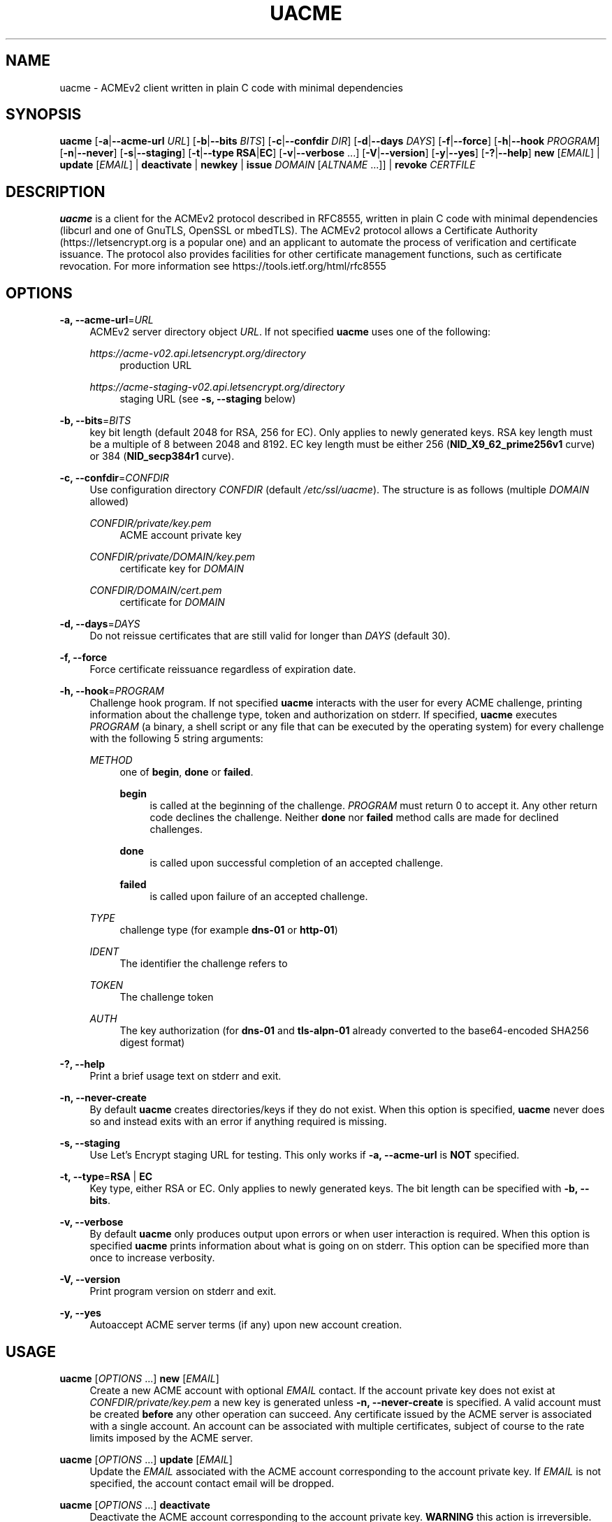'\" t
.\"     Title: uacme
.\"    Author: [see the "AUTHOR" section]
.\" Generator: DocBook XSL Stylesheets v1.78.1 <http://docbook.sf.net/>
.\"      Date: 05/17/2019
.\"    Manual: User Commands
.\"    Source: uacme 1.0.11
.\"  Language: English
.\"
.TH "UACME" "1" "05/17/2019" "uacme 1\&.0\&.11" "User Commands"
.\" -----------------------------------------------------------------
.\" * Define some portability stuff
.\" -----------------------------------------------------------------
.\" ~~~~~~~~~~~~~~~~~~~~~~~~~~~~~~~~~~~~~~~~~~~~~~~~~~~~~~~~~~~~~~~~~
.\" http://bugs.debian.org/507673
.\" http://lists.gnu.org/archive/html/groff/2009-02/msg00013.html
.\" ~~~~~~~~~~~~~~~~~~~~~~~~~~~~~~~~~~~~~~~~~~~~~~~~~~~~~~~~~~~~~~~~~
.ie \n(.g .ds Aq \(aq
.el       .ds Aq '
.\" -----------------------------------------------------------------
.\" * set default formatting
.\" -----------------------------------------------------------------
.\" disable hyphenation
.nh
.\" disable justification (adjust text to left margin only)
.ad l
.\" -----------------------------------------------------------------
.\" * MAIN CONTENT STARTS HERE *
.\" -----------------------------------------------------------------
.SH "NAME"
uacme \- ACMEv2 client written in plain C code with minimal dependencies
.SH "SYNOPSIS"
.sp
\fBuacme\fR [\fB\-a\fR|\fB\-\-acme\-url\fR \fIURL\fR] [\fB\-b\fR|\fB\-\-bits\fR \fIBITS\fR] [\fB\-c\fR|\fB\-\-confdir\fR \fIDIR\fR] [\fB\-d\fR|\fB\-\-days\fR \fIDAYS\fR] [\fB\-f\fR|\fB\-\-force\fR] [\fB\-h\fR|\fB\-\-hook\fR \fIPROGRAM\fR] [\fB\-n\fR|\fB\-\-never\fR] [\fB\-s\fR|\fB\-\-staging\fR] [\fB\-t\fR|\fB\-\-type\fR \fBRSA\fR|\fBEC\fR] [\fB\-v\fR|\fB\-\-verbose\fR \&...] [\fB\-V\fR|\fB\-\-version\fR] [\fB\-y\fR|\fB\-\-yes\fR] [\fB\-?\fR|\fB\-\-help\fR] \fBnew\fR [\fIEMAIL\fR] | \fBupdate\fR [\fIEMAIL\fR] | \fBdeactivate\fR | \fBnewkey\fR | \fBissue\fR \fIDOMAIN\fR [\fIALTNAME\fR \&...]] | \fBrevoke\fR \fICERTFILE\fR
.SH "DESCRIPTION"
.sp
\fBuacme\fR is a client for the ACMEv2 protocol described in RFC8555, written in plain C code with minimal dependencies (libcurl and one of GnuTLS, OpenSSL or mbedTLS)\&. The ACMEv2 protocol allows a Certificate Authority (https://letsencrypt\&.org is a popular one) and an applicant to automate the process of verification and certificate issuance\&. The protocol also provides facilities for other certificate management functions, such as certificate revocation\&. For more information see https://tools\&.ietf\&.org/html/rfc8555
.SH "OPTIONS"
.PP
\fB\-a, \-\-acme\-url\fR=\fIURL\fR
.RS 4
ACMEv2 server directory object
\fIURL\fR\&. If not specified
\fBuacme\fR
uses one of the following:
.PP
\fIhttps://acme\-v02\&.api\&.letsencrypt\&.org/directory\fR
.RS 4
production URL
.RE
.PP
\fIhttps://acme\-staging\-v02\&.api\&.letsencrypt\&.org/directory\fR
.RS 4
staging URL (see
\fB\-s, \-\-staging\fR
below)
.RE
.RE
.PP
\fB\-b, \-\-bits\fR=\fIBITS\fR
.RS 4
key bit length (default 2048 for RSA, 256 for EC)\&. Only applies to newly generated keys\&. RSA key length must be a multiple of 8 between 2048 and 8192\&. EC key length must be either 256 (\fBNID_X9_62_prime256v1\fR
curve) or 384 (\fBNID_secp384r1\fR
curve)\&.
.RE
.PP
\fB\-c, \-\-confdir\fR=\fICONFDIR\fR
.RS 4
Use configuration directory
\fICONFDIR\fR
(default
\fI/etc/ssl/uacme\fR)\&. The structure is as follows (multiple
\fIDOMAIN\fR
allowed)
.PP
\fICONFDIR/private/key\&.pem\fR
.RS 4
ACME account private key
.RE
.PP
\fICONFDIR/private/DOMAIN/key\&.pem\fR
.RS 4
certificate key for
\fIDOMAIN\fR
.RE
.PP
\fICONFDIR/DOMAIN/cert\&.pem\fR
.RS 4
certificate for
\fIDOMAIN\fR
.RE
.RE
.PP
\fB\-d, \-\-days\fR=\fIDAYS\fR
.RS 4
Do not reissue certificates that are still valid for longer than
\fIDAYS\fR
(default 30)\&.
.RE
.PP
\fB\-f, \-\-force\fR
.RS 4
Force certificate reissuance regardless of expiration date\&.
.RE
.PP
\fB\-h, \-\-hook\fR=\fIPROGRAM\fR
.RS 4
Challenge hook program\&. If not specified
\fBuacme\fR
interacts with the user for every ACME challenge, printing information about the challenge type, token and authorization on stderr\&. If specified,
\fBuacme\fR
executes
\fIPROGRAM\fR
(a binary, a shell script or any file that can be executed by the operating system) for every challenge with the following 5 string arguments:
.PP
\fIMETHOD\fR
.RS 4
one of
\fBbegin\fR,
\fBdone\fR
or
\fBfailed\fR\&.
.PP
\fBbegin\fR
.RS 4
is called at the beginning of the challenge\&.
\fIPROGRAM\fR
must return 0 to accept it\&. Any other return code declines the challenge\&. Neither
\fBdone\fR
nor
\fBfailed\fR
method calls are made for declined challenges\&.
.RE
.PP
\fBdone\fR
.RS 4
is called upon successful completion of an accepted challenge\&.
.RE
.PP
\fBfailed\fR
.RS 4
is called upon failure of an accepted challenge\&.
.RE
.RE
.PP
\fITYPE\fR
.RS 4
challenge type (for example
\fBdns\-01\fR
or
\fBhttp\-01\fR)
.RE
.PP
\fIIDENT\fR
.RS 4
The identifier the challenge refers to
.RE
.PP
\fITOKEN\fR
.RS 4
The challenge token
.RE
.PP
\fIAUTH\fR
.RS 4
The key authorization (for
\fBdns\-01\fR
and
\fBtls\-alpn\-01\fR
already converted to the base64\-encoded SHA256 digest format)
.RE
.RE
.PP
\fB\-?, \-\-help\fR
.RS 4
Print a brief usage text on stderr and exit\&.
.RE
.PP
\fB\-n, \-\-never\-create\fR
.RS 4
By default
\fBuacme\fR
creates directories/keys if they do not exist\&. When this option is specified,
\fBuacme\fR
never does so and instead exits with an error if anything required is missing\&.
.RE
.PP
\fB\-s, \-\-staging\fR
.RS 4
Use Let\(cqs Encrypt staging URL for testing\&. This only works if
\fB\-a, \-\-acme\-url\fR
is
\fBNOT\fR
specified\&.
.RE
.PP
\fB\-t, \-\-type\fR=\fBRSA\fR | \fBEC\fR
.RS 4
Key type, either RSA or EC\&. Only applies to newly generated keys\&. The bit length can be specified with
\fB\-b, \-\-bits\fR\&.
.RE
.PP
\fB\-v, \-\-verbose\fR
.RS 4
By default
\fBuacme\fR
only produces output upon errors or when user interaction is required\&. When this option is specified
\fBuacme\fR
prints information about what is going on on stderr\&. This option can be specified more than once to increase verbosity\&.
.RE
.PP
\fB\-V, \-\-version\fR
.RS 4
Print program version on stderr and exit\&.
.RE
.PP
\fB\-y, \-\-yes\fR
.RS 4
Autoaccept ACME server terms (if any) upon new account creation\&.
.RE
.SH "USAGE"
.PP
\fBuacme\fR [\fIOPTIONS\fR \&...] \fBnew\fR [\fIEMAIL\fR]
.RS 4
Create a new ACME account with optional
\fIEMAIL\fR
contact\&. If the account private key does not exist at
\fICONFDIR/private/key\&.pem\fR
a new key is generated unless
\fB\-n, \-\-never\-create\fR
is specified\&. A valid account must be created
\fBbefore\fR
any other operation can succeed\&. Any certificate issued by the ACME server is associated with a single account\&. An account can be associated with multiple certificates, subject of course to the rate limits imposed by the ACME server\&.
.RE
.PP
\fBuacme\fR [\fIOPTIONS\fR \&...] \fBupdate\fR [\fIEMAIL\fR]
.RS 4
Update the
\fIEMAIL\fR
associated with the ACME account corresponding to the account private key\&. If
\fIEMAIL\fR
is not specified, the account contact email will be dropped\&.
.RE
.PP
\fBuacme\fR [\fIOPTIONS\fR \&...] \fBdeactivate\fR
.RS 4
Deactivate the ACME account corresponding to the account private key\&.
\fBWARNING\fR
this action is irreversible\&. Users may wish to do this when the account key is compromised or decommissioned\&. A deactivated account can no longer request certificate issuances and revocations or access resources related to the account\&.
.RE
.PP
\fBuacme\fR [\fIOPTIONS\fR \&...] \fBnewkey\fR
.RS 4
Change the ACME account private key\&. If the new account private key does not exist at
\fICONFDIR/private/newkey\&.pem\fR
it is generated unless
\fB\-n, \-\-never\-create\fR
is specified\&. The new key is then submitted to the server and if the operation succeeds the old key is hardlinked to
\fICONFDIR/private/key\-TIMESTAMP\&.pem\fR
before renaming
\fICONFDIR/private/newkey\&.pem\fR
to
\fICONFDIR/private/key\&.pem\fR\&.
.RE
.PP
\fBuacme\fR [\fIOPTIONS\fR \&...] \fBissue\fR \fIDOMAIN\fR [\fIALTNAME\fR \&...]
.RS 4
Issue a certificate for
\fIDOMAIN\fR
with zero or more
\fIALTNAME\fR\&. If a certificate is already available at
\fICONFDIR/DOMAIN/cert\&.pem\fR
for the specified
\fIDOMAIN\fR
and
\fIALTNAME\fR, and is still valid for longer than
\fIDAYS\fR, no action is taken unless
\fB\-f, \-\-force\fR
is specified\&. The new certificate is saved to
\fICONFDIR/DOMAIN/cert\&.pem\fR\&. If the certificate file already exists, it is hardlinked to
\fICONFDIR/DOMAIN/cert\-TIMESTAMP\&.pem\fR
before overwriting\&. The private key for the certificate is loaded from
\fICONFDIR/private/DOMAIN/key\&.pem\fR\&. If no such file exists, a new key is generated unless
\fB\-n, \-\-never\-create\fR
is specified\&.
.RE
.PP
\fBuacme\fR [\fIOPTIONS\fR \&...] \fBrevoke\fR \fICERTFILE\fR
.RS 4
Revoke the certificate stored in
\fICERTFILE\fR\&. Only certificates associated with the account can be revoked\&. If successful
\fICERTFILE\fR
is renamed to
\fIrevoked\-TIMESTAMP\&.pem\fR\&.
.RE
.SH "EXIT STATUS"
.PP
\fB0\fR
.RS 4
Success
.RE
.PP
\fB1\fR
.RS 4
Certificate not reissued because it is still current
.RE
.PP
\fB2\fR
.RS 4
Failure (syntax or usage error; configuration error; processing failure; unexpected error)\&.
.RE
.SH "EXAMPLE HOOK SCRIPT"
.sp
The \fIuacme\&.sh\fR hook script included in the distribution can be used to automate the certificate issuance with \fIhttp\-01\fR challenges, provided a web server for the domain being validated runs on the same machine, with webroot at /var/www
.sp
.if n \{\
.RS 4
.\}
.nf
#!/bin/sh
CHALLENGE_PATH=/var/www/\&.well\-known/acme\-challenge
ARGS=5
E_BADARGS=85
.fi
.if n \{\
.RE
.\}
.sp
.if n \{\
.RS 4
.\}
.nf
if test $# \-ne "$ARGS"
then
    echo "Usage: `basename $0` method type ident token auth" 1>&2
    exit $E_BADARGS
fi
.fi
.if n \{\
.RE
.\}
.sp
.if n \{\
.RS 4
.\}
.nf
METHOD=$1
TYPE=$2
IDENT=$3
TOKEN=$4
AUTH=$5
.fi
.if n \{\
.RE
.\}
.sp
.if n \{\
.RS 4
.\}
.nf
case "$METHOD" in
    "begin")
        case "$TYPE" in
            http\-01)
                echo \-n "${AUTH}" > ${CHALLENGE_PATH}/${TOKEN}
                exit $?
                ;;
            *)
                exit 1
                ;;
        esac
        ;;
    "done"|"failed")
        case "$TYPE" in
            http\-01)
                rm ${CHALLENGE_PATH}/${TOKEN}
                exit $?
                ;;
            *)
                exit 1
                ;;
        esac
        exit 0
        ;;
    *)
        echo "$0: invalid method" 1>&2
        exit 1
esac
.fi
.if n \{\
.RE
.\}
.SH "BUGS"
.sp
If you believe you have found a bug, please create a new issue at https://github\&.com/ndilieto/uacme/issues with any applicable information\&.
.SH "AUTHOR"
.sp
\fBuacme\fR was written by Nicola Di Lieto
.SH "COPYRIGHT"
.sp
Copyright \(co 2019 Nicola Di Lieto <nicola\&.dilieto@gmail\&.com>
.sp
This file is part of \fBuacme\fR\&.
.sp
\fBuacme\fR is free software: you can redistribute it and/or modify it under the terms of the GNU General Public License as published by the Free Software Foundation, either version 3 of the License, or (at your option) any later version\&.
.sp
\fBuacme\fR is distributed in the hope that it will be useful, but WITHOUT ANY WARRANTY; without even the implied warranty of MERCHANTABILITY or FITNESS FOR A PARTICULAR PURPOSE\&. See the GNU General Public License for more details\&.
.sp
You should have received a copy of the GNU General Public License along with this program\&. If not, see http://www\&.gnu\&.org/licenses/\&.
